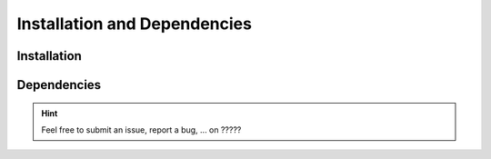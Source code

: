 =============================
Installation and Dependencies
=============================


Installation
============


Dependencies
============



.. hint::
  Feel free to submit an issue, report a bug, ... on ?????



